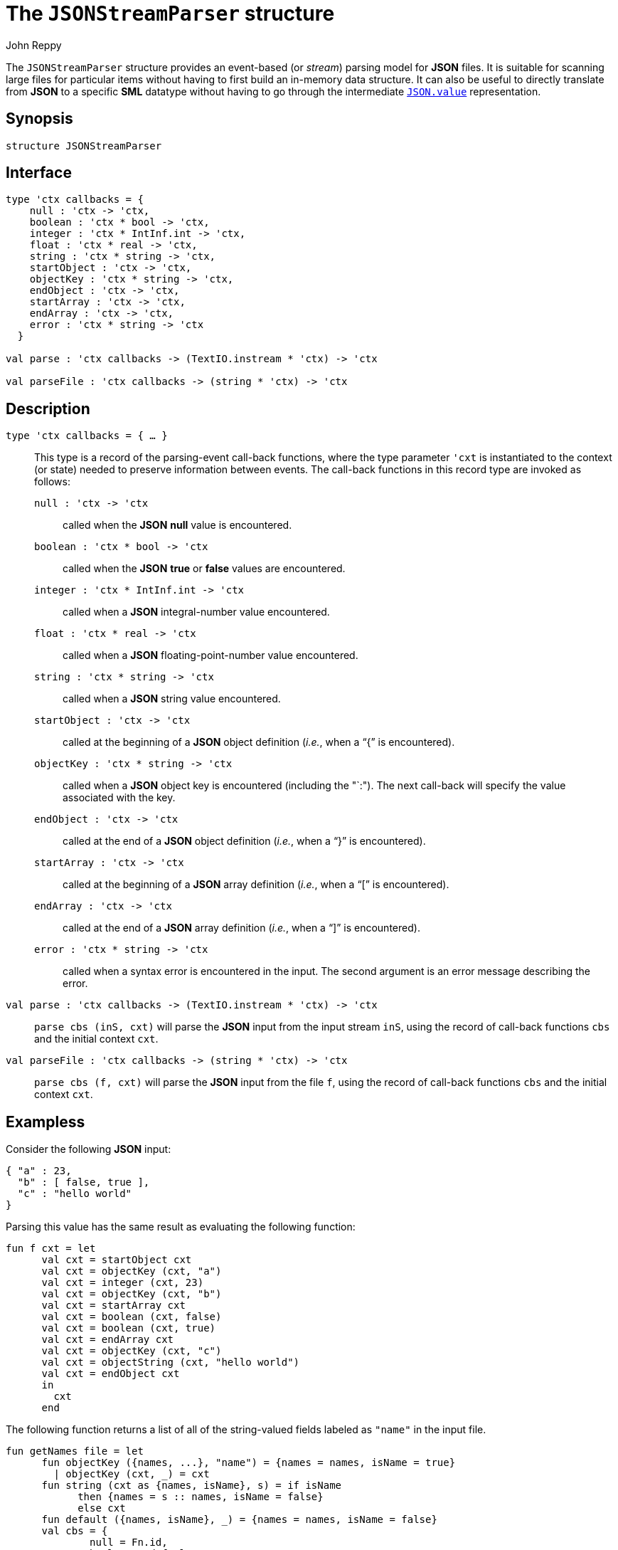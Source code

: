 = The `JSONStreamParser` structure
:Author: John Reppy
:Date: {release-date}
:stem: latexmath
:source-highlighter: pygments
:VERSION: {smlnj-version}

The `JSONStreamParser` structure provides an event-based
(or _stream_) parsing model for *JSON* files.  It is suitable
for scanning large files for particular items without having
to first build an in-memory data structure.  It can also
be useful to directly translate from *JSON* to a specific *SML*
datatype without having to go through the intermediate
link:json.html#type:value[`JSON.value`] representation.

== Synopsis

[source,sml]
------------
structure JSONStreamParser
------------

== Interface

[source,sml]
------------
type 'ctx callbacks = {
    null : 'ctx -> 'ctx,
    boolean : 'ctx * bool -> 'ctx,
    integer : 'ctx * IntInf.int -> 'ctx,
    float : 'ctx * real -> 'ctx,
    string : 'ctx * string -> 'ctx,
    startObject : 'ctx -> 'ctx,
    objectKey : 'ctx * string -> 'ctx,
    endObject : 'ctx -> 'ctx,
    startArray : 'ctx -> 'ctx,
    endArray : 'ctx -> 'ctx,
    error : 'ctx * string -> 'ctx
  }

val parse : 'ctx callbacks -> (TextIO.instream * 'ctx) -> 'ctx

val parseFile : 'ctx callbacks -> (string * 'ctx) -> 'ctx
------------

== Description

`[.kw]#type# 'ctx callbacks = { ... }`::
  This type is a record of the parsing-event call-back functions, where
  the type parameter ``'cxt`` is instantiated to the context (or state)
  needed to preserve information between events.  The call-back functions
  in this record type are invoked as follows:
+
--
    `null : 'ctx \-> 'ctx`::
        called when the *JSON* *null* value is encountered.

    `boolean : 'ctx * bool \-> 'ctx`::
        called when the *JSON* *true*  or *false* values are encountered.

    `integer : 'ctx * IntInf.int \-> 'ctx`::
        called when a *JSON* integral-number value encountered.

    `float : 'ctx * real \-> 'ctx`::
        called when a *JSON* floating-point-number value encountered.

    `string : 'ctx * string \-> 'ctx`::
        called when a *JSON* string value encountered.

    `startObject : 'ctx \-> 'ctx`::
        called at the beginning of a *JSON* object definition (_i.e._,
        when a "`{`" is encountered).

    `objectKey : 'ctx * string \-> 'ctx`::
        called when a *JSON* object key is encountered (including the
        "`:").  The next call-back will specify the value
        associated with the key.

    `endObject : 'ctx \-> 'ctx`::
        called at the end of a *JSON* object definition (_i.e._,
        when a "`}`" is encountered).

    `startArray : 'ctx \-> 'ctx`::
        called at the beginning of a *JSON* array definition (_i.e._,
        when a "`[`" is encountered).

    `endArray : 'ctx \-> 'ctx`::
        called at the end of a *JSON* array definition (_i.e._,
        when a "`]`" is encountered).

    `error : 'ctx * string \-> 'ctx`::
        called when a syntax error is encountered in the input.  The
        second argument is an error message describing the error.
--

`[.kw]#val# parse : 'ctx callbacks \-> (TextIO.instream * 'ctx) \-> 'ctx`::
  `parse cbs (inS, cxt)` will parse the *JSON* input from the input stream
  `inS`, using the record of call-back functions `cbs` and the initial
  context `cxt`.

`[.kw]#val# parseFile : 'ctx callbacks \-> (string * 'ctx) \-> 'ctx`::
  `parse cbs (f, cxt)` will parse the *JSON* input from the file
  `f`, using the record of call-back functions `cbs` and the initial
  context `cxt`.

== Exampless

Consider the following *JSON* input:

[source,json]
-------------
{ "a" : 23,
  "b" : [ false, true ],
  "c" : "hello world"
}
-------------

Parsing this value has the same result as evaluating the following
function:

[source,sml]
------------
fun f cxt = let
      val cxt = startObject cxt
      val cxt = objectKey (cxt, "a")
      val cxt = integer (cxt, 23)
      val cxt = objectKey (cxt, "b")
      val cxt = startArray cxt
      val cxt = boolean (cxt, false)
      val cxt = boolean (cxt, true)
      val cxt = endArray cxt
      val cxt = objectKey (cxt, "c")
      val cxt = objectString (cxt, "hello world")
      val cxt = endObject cxt
      in
        cxt
      end
------------

The following function returns a list of all of the string-valued
fields labeled as `"name"` in the input file.

[source,sml]
------------
fun getNames file = let
      fun objectKey ({names, ...}, "name") = {names = names, isName = true}
        | objectKey (cxt, _) = cxt
      fun string (cxt as {names, isName}, s) = if isName
            then {names = s :: names, isName = false}
            else cxt
      fun default ({names, isName}, _) = {names = names, isName = false}
      val cbs = {
              null = Fn.id,
              boolean = default,
              integer = default,
              float = default,
              string = string,
              startObject = Fn.id,
              objectKey = objectKey,
              endObject = Fn.id,
              startArray = Fn.id,
              endArray = Fn.id,
              error = fn (_, msg) => raise Fail msg
            }
      val {names, ...} =
            JSONStreamParser.parseFile cbs (file, {names = [], isName = false})
      in
        List.rev names
      end
------------


== See Also

link:json-parser.html[`JSONParser`]
link:json-stream-printer.html[`JSONStreamPrinter`]
link:json-lib.html[`json-lib`]
